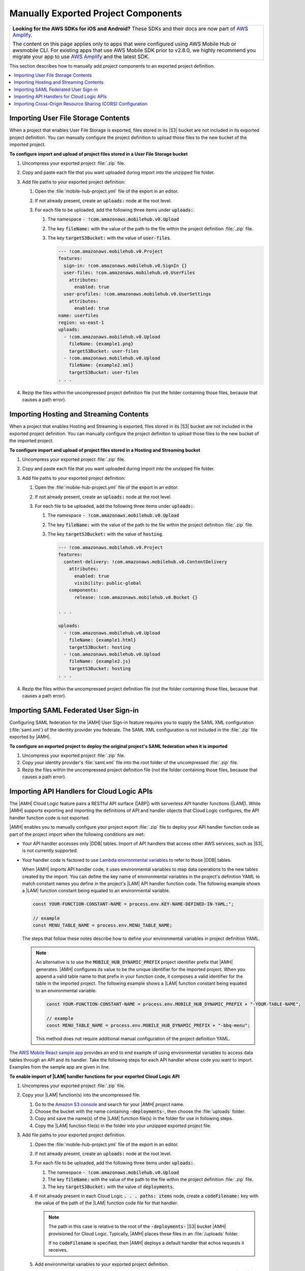.. Copyright 2010-2018 Amazon.com, Inc. or its affiliates. All Rights Reserved.

   This work is licensed under a Creative Commons Attribution-NonCommercial-ShareAlike 4.0
   International License (the "License"). You may not use this file except in compliance with the
   License. A copy of the License is located at http://creativecommons.org/licenses/by-nc-sa/4.0/.

   This file is distributed on an "AS IS" BASIS, WITHOUT WARRANTIES OR CONDITIONS OF ANY KIND,
   either express or implied. See the License for the specific language governing permissions and
   limitations under the License.

.. _project-import-export-manual:

####################################
Manually Exported Project Components
####################################


.. meta::
   :description: |AMHlong| project components that can be exported manually.


.. list-table::
   :widths: 1

   * - **Looking for the AWS SDKs for iOS and Android?** These SDKs and their docs are now part of `AWS Amplify <https://amzn.to/am-amplify-docs>`__.

       The content on this page applies only to apps that were configured using AWS Mobile Hub or awsmobile CLI. For existing apps that use AWS Mobile SDK prior to v2.8.0, we highly recommend you migrate your app to use `AWS Amplify <https://amzn.to/am-amplify-docs>`__ and the latest SDK.

This section describes how to manually add project components to an exported project definition.

.. contents::
   :local:
   :depth: 1

.. _import-export-user-data-storage-contents:

Importing User File Storage Contents
====================================


When a project that enables User File Storage is exported, files stored in its |S3| bucket are not
included in its exported project definition. You can manually configure the project definition to
upload those files to the new bucket of the imported project.

**To configure import and upload of project files stored in a User File Storage bucket**

#. Uncompress your exported project :file:`.zip` file.

#. Copy and paste each file that you want uploaded during import into the unzipped file folder.

#. Add file paths to your exported project definition:


   #. Open the :file:`mobile-hub-project.yml` file of the export in an editor.

   #. If not already present, create an :code:`uploads:` node at the root level.

   #. For each file to be uploaded, add the following three items under :code:`uploads:`.

      #. The namespace :code:`- !com.amazonaws.mobilehub.v0.Upload`

      #. The key :code:`fileName:` with the value of the path to the file within the project
         definition :file:`.zip` file.

      #. The key :code:`targetS3Bucket:` with the value of :code:`user-files`.

         .. code-block:: yaml

            --- !com.amazonaws.mobilehub.v0.Project
            features:
              sign-in: !com.amazonaws.mobilehub.v0.SignIn {}
              user-files: !com.amazonaws.mobilehub.v0.UserFiles
                attributes:
                  enabled: true
              user-profiles: !com.amazonaws.mobilehub.v0.UserSettings
                attributes:
                  enabled: true
            name: userfiles
            region: us-east-1
            uploads:
              - !com.amazonaws.mobilehub.v0.Upload
                fileName: {example1.png}
                targetS3Bucket: user-files
              - !com.amazonaws.mobilehub.v0.Upload
                fileName: {example2.xml}
                targetS3Bucket: user-files
            . . .

#. Rezip the files within the uncompressed project definition file (not the folder containing those
   files, because that causes a path error).

.. _import-export-hosting-and-streaming-contents:

Importing Hosting and Streaming Contents
========================================

When a project that enables Hosting and Streaming is exported, files stored in its |S3| bucket are
not included in the exported project definition. You can manually configure the project definition
to upload those files to the new bucket of the imported project.

**To configure import and upload of project files stored in a Hosting and Streaming bucket**

#. Uncompress your exported project :file:`.zip` file.

#. Copy and paste each file that you want uploaded during import into the unzipped file folder.

#. Add file paths to your exported project definition:


   #. Open the :file:`mobile-hub-project.yml` file of the export in an editor.

   #. If not already present, create an :code:`uploads:` node at the root level.

   #. For each file to be uploaded, add the following three items under :code:`uploads:`.

      #. The namespace :code:`- !com.amazonaws.mobilehub.v0.Upload`

      #. The key :code:`fileName:` with the value of the path to the file within the project
         definition :file:`.zip` file.

      #. The key :code:`targetS3Bucket:` with the value of :code:`hosting`.

         .. code-block:: yaml

              --- !com.amazonaws.mobilehub.v0.Project
              features:
                content-delivery: !com.amazonaws.mobilehub.v0.ContentDelivery
                  attributes:
                    enabled: true
                    visibility: public-global
                  components:
                    release: !com.amazonaws.mobilehub.v0.Bucket {}

              . . .

              uploads:
                - !com.amazonaws.mobilehub.v0.Upload
                  fileName: {example1.html}
                  targetS3Bucket: hosting
                - !com.amazonaws.mobilehub.v0.Upload
                  fileName: {example2.js}
                  targetS3Bucket: hosting
              . . .

#. Rezip the files within the uncompressed project definition file (not the folder containing those
   files, because that causes a path error).


.. _import-export-saml:

Importing SAML Federated User Sign-in
=====================================


Configuring SAML federation for the |AMH| User Sign-in feature requires you to supply the SAML XML
configuration (:file:`saml.xml`) of the identity provider you federate. The SAML XML configuration
is not included in the :file:`.zip` file exported by |AMH|.


**To configure an exported project to deploy the original project's SAML federation when it is imported**


#. Uncompress your exported project :file:`.zip` file.

#. Copy your identity provider's :file:`saml.xml` file into the root folder of the uncompressed
   :file:`.zip` file.

#. Rezip the files within the uncompressed project definition file (not the folder containing those
   files, because that causes a path error).


.. _import-export-cloud-logic:

Importing API Handlers for Cloud Logic APIs
===========================================


The |AMH| Cloud Logic feature pairs a RESTful API surface (|ABP|) with serverless API handler
functions (|LAM|). While |AMH| supports exporting and importing the definitions of API and handler
objects that Cloud Logic configures, the API handler function code is not exported.

|AMH| enables you to manually configure your project export :file:`.zip` file to deploy your API
handler function code as part of the project import when the following conditions are met:


* Your API handler accesses only |DDB| tables. Import of API handlers that access other AWS
  services, such as |S3|, is not currently supported.


* Your handler code is factored to use `Lambda environmental variables <http://docs.aws.amazon.com/lambda/latest/dg/tutorial-env_cli.html>`__ to
  refer to those |DDB| tables.

  When |AMH| imports API handler code, it uses environmental variables to map data operations to the
  new tables created by the import. You can define the key name of environmental variables in the
  project's definition YAML to match constant names you define in the project's |LAM| API handler
  function code. The following example shows a |LAM| function constant being equated to an
  environmental variable.

  .. code-block:: none

      const YOUR-FUNCTION-CONSTANT-NAME = process.env.KEY-NAME-DEFINED-IN-YAML;";

      // example
      const MENU_TABLE_NAME = process.env.MENU_TABLE_NAME;

  The steps that follow these notes describe how to define your environmental variables in project
  definition YAML.

  .. note:: An alternative is to use the :code:`MOBILE_HUB_DYNAMIC_PREFIX` project identifier prefix
     that |AMH| generates. |AMH| configures its value to be the unique identifier for the imported
     project. When you append a valid table name to that prefix in your function code, it composes a
     valid identifier for the table in the imported project. The following example shows a |LAM|
     function constant being equated to an environmental variable.

     .. code-block:: none

         const YOUR-FUNCTION-CONSTANT-NAME = process.env.MOBILE_HUB_DYNAMIC_PREFIX + "-YOUR-TABLE-NAME";

         // example
         const MENU_TABLE_NAME = process.env.MOBILE_HUB_DYNAMIC_PREFIX + "-bbq-menu";

     This method does not require additional manual configuration of the project definition YAML.

The `AWS Mobile React sample app <https://github.com/awslabs/aws-mobile-react-sample>`__ provides an
end to end example of using environmental variables to access data tables through an API and its
handler. Take the following steps for each API handler whose code you want to import. Examples from
the sample app are given in line.


**To enable import of |LAM| handler functions for your exported Cloud Logic API**

#. Uncompress your exported project :file:`.zip` file.

#. Copy your |LAM| function(s) into the uncompressed file.


   #. Go to the `Amazon S3 console <https://console.aws.amazon.com/s3/>`__ and search for your |AMH| project name.

   #. Choose the bucket with the name containing :code:`-deployments-`, then choose the
      :file:`uploads` folder.

   #. Copy and save the name(s) of the |LAM| function file(s) in the folder for use in following
      steps.

   #. Copy the |LAM| function file(s) in the folder into your unzipped exported project file.

#. Add file paths to your exported project definition.


   #. Open the :file:`mobile-hub-project.yml` file of the export in an editor.

   #. If not already present, create an :code:`uploads:` node at the root level.

   #. For each file to be uploaded, add the following three items under :code:`uploads:`.

      #. The namespace :code:`- !com.amazonaws.mobilehub.v0.Upload`

      #. The key :code:`fileName:` with the value of the path to the file within the project
         definition :file:`.zip` file.

      #. The key :code:`targetS3Bucket:` with the value of :code:`deployments`.

   #. If not already present in each Cloud Logic :code:`. . . paths: items` node, create a
      :code:`codeFilename:` key with the value of the path of the |LAM| function code file for that
      handler.

      .. note:: The path in this case is relative to the root of the :code:`-deployments-` |S3|
         bucket |AMH| provisioned for Cloud Logic. Typically, |AMH| places these files in an
         :file:`/uploads` folder.

         If no :code:`codeFilename` is specified, then |AMH| deploys a default handler that echos
         requests it receives.

   #. Add environmental variables to your exported project definition.

      For each Cloud Logic :code:`. . . paths: items` node that describes a handler that interacts
      with a |DDB| table, add an :code:`environment:` node with child members that are composed by
      concatenating an environmental variable name, with the string :code:`__DYNAMIC_PREFIX__`, and
      the associated table name. The variable name should map to the associated variable in your
      |LAM| API handler function code.

      .. code-block:: yaml

         --- !com.amazonaws.mobilehub.v0.Project
         features:
           cloudlogic: !com.amazonaws.mobilehub.v0.CloudLogic
             components:
               api-name: !com.amazonaws.mobilehub.v0.API
                 attributes:
                   name: api-name
                   requires-signin: true
                   sdk-generation-stage-name: Development
                 paths:
                   /items: !com.amazonaws.mobilehub.v0.Function
                     codeFilename: {uploads/lambda-archive.zip}
                     description: "Handler for calls to resource path : /items"
                     enableCORS: true
                     handler: lambda.handler
                     memorySize: "128"
                     name: handler-name
                     runtime: nodejs6.10
                     timeout: "3"
                     environment:
                       {MENU_TABLE_NAME}: ___DYNAMIC_PREFIX___{-bbq_menu_item}
                       {ORDERS_TABLE_NAME}: ___DYNAMIC_PREFIX___{-bbq_orders}
                       {RESTAURANTS_TABLE_NAME}: ___DYNAMIC_PREFIX___-{bbq_restaurants}
                   "/items/{proxy+}": !com.amazonaws.mobilehub.v0.Function
                     codeFilename: {uploads/lambda-archive.zip}
                     description: "Handler for calls to resource path : /items/{proxy+}"
                     enableCORS: true
                     handler: lambda.handler
                     memorySize: "128"
                     name: handler-name
                     runtime: nodejs6.10
                     timeout: "3"
                     environment:
                       {MENU_TABLE_NAME}: ___DYNAMIC_PREFIX___{-bbq_menu_item}
                       {ORDERS_TABLE_NAME}: ___DYNAMIC_PREFIX___{-bbq_orders}
                       {RESTAURANTS_TABLE_NAME}: ___DYNAMIC_PREFIX___-{bbq_restaurants}
         . . .

         uploads:
           - !com.amazonaws.mobilehub.v0.Upload
             fileName: {lambda-archive.zip}
             targetS3Bucket: deployments
           - !com.amazonaws.mobilehub.v0.Upload
             fileName: {lambda.jar}
             targetS3Bucket: deployments
         . . .

#. Save the :file:`.yml` file and rezip the files within the uncompressed project definition file
   (not the folder containing those files, because that causes a path error).

#. Test your revised project export definition by importing it through the |AMH| console. You can
   verify your environmental variables through the |LAM| console.

.. note:: By default, the |AMH| NoSQL Database feature configures a table's permissions to grant
   read and write access for |LAM| functions. The kind of custom |IAM| policy configuration required
   to change the table's permissions is not included in the export of a project. An importer of a
   project dependent on custom policy needs enough information to recreate the policy once they have
   imported the project. For such a case, we recommend you provide both your policy JSON and step by
   step instructions (console or |CLI|) on how and where to attach it. For more information on those
   steps, see `Authentication and Access Control for Amazon DynamoDB
   <http://docs.aws.amazon.com/lambda/latest/dg/authentication-and-access-control.html>`__.


.. _import-export-cors:

Importing Cross-Origin Resource Sharing (CORS) Configuration
============================================================


By default, AWS security infrastructure prevents calls to an |ABP| API from a browser. Configuring
CORS for each path of your API securely enables your API calls over the web. CORS configuration is
not included in |AMH| project export. The following steps describe how to manually include import of
CORS configuration in your project export file.


**To include CORS configuration for your |ABP| API paths**


#. Unzip your exported project definition :file:`.zip` file.

#. Open the export's :file:`mobile-hub-project.yml` file in an editor.

#. For each API path, add a key named :code:`enableCORS` with the value :code:`true` under
   :code:`... paths: "/items/. . .": !com.amazonaws.mobilehub.v0.Function`, as shown in the
   following fragment.

   .. code-block:: yaml

       --- !com.amazonaws.mobilehub.v0.Project
           features:
             cloudlogic: !com.amazonaws.mobilehub.v0.CloudLogic
               components:
                 ReactSample: !com.amazonaws.mobilehub.v0.API
                   attributes:
                     name: ReactSample
                     requires-signin: false
                   paths:
                     "/items/{proxy+}": !com.amazonaws.mobilehub.v0.Function
                       name: FirstHandler
                       handler: lambda.handler
                       enableCORS: true
                       runtime: nodejs6.10
                       . . .

#. Rezip the files within the uncompressed project definition file (not the folder containing those
   files, because that causes a path error).



